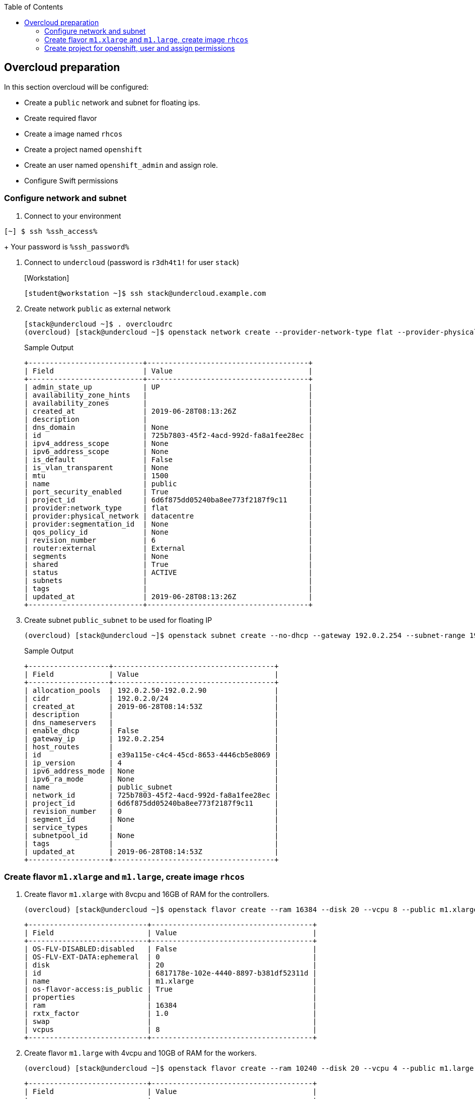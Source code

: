 :scrollbar:
:data-uri:
:toc2:
:ssh_access: %ssh_access%
:ssh_password: %ssh_password%

== Overcloud preparation

In this section overcloud will be configured:

* Create a `public` network and subnet for floating ips.
* Create required flavor
* Create a image named `rhcos`
* Create a project named `openshift`
* Create an user named `openshift_admin` and assign role.
* Configure Swift permissions


=== Configure network and subnet

. Connect to your environment
[%nowrap]
----
[~] $ ssh %ssh_access%
----
+
Your password is `%ssh_password%`

. Connect to `undercloud` (password is `r3dh4t1!` for user `stack`)
+
.[Workstation]
[%nowrap]
----
[student@workstation ~]$ ssh stack@undercloud.example.com
----

. Create network `public` as external network
+
[%nowrap]
----
[stack@undercloud ~]$ . overcloudrc
(overcloud) [stack@undercloud ~]$ openstack network create --provider-network-type flat --provider-physical-network datacentre public --external --share
----
+
.Sample Output
[%nowrap]
----
+---------------------------+--------------------------------------+
| Field                     | Value                                |
+---------------------------+--------------------------------------+
| admin_state_up            | UP                                   |
| availability_zone_hints   |                                      |
| availability_zones        |                                      |
| created_at                | 2019-06-28T08:13:26Z                 |
| description               |                                      |
| dns_domain                | None                                 |
| id                        | 725b7803-45f2-4acd-992d-fa8a1fee28ec |
| ipv4_address_scope        | None                                 |
| ipv6_address_scope        | None                                 |
| is_default                | False                                |
| is_vlan_transparent       | None                                 |
| mtu                       | 1500                                 |
| name                      | public                               |
| port_security_enabled     | True                                 |
| project_id                | 6d6f875dd05240ba8ee773f2187f9c11     |
| provider:network_type     | flat                                 |
| provider:physical_network | datacentre                           |
| provider:segmentation_id  | None                                 |
| qos_policy_id             | None                                 |
| revision_number           | 6                                    |
| router:external           | External                             |
| segments                  | None                                 |
| shared                    | True                                 |
| status                    | ACTIVE                               |
| subnets                   |                                      |
| tags                      |                                      |
| updated_at                | 2019-06-28T08:13:26Z                 |
+---------------------------+--------------------------------------+
----

. Create subnet `public_subnet` to be used for floating IP
+
[%nowrap]
----
(overcloud) [stack@undercloud ~]$ openstack subnet create --no-dhcp --gateway 192.0.2.254 --subnet-range 192.0.2.0/24 --allocation-pool start=192.0.2.50,end=192.0.2.90 --network public public_subnet
----
+
.Sample Output
[%nowrap]
----
+-------------------+--------------------------------------+
| Field             | Value                                |
+-------------------+--------------------------------------+
| allocation_pools  | 192.0.2.50-192.0.2.90                |
| cidr              | 192.0.2.0/24                         |
| created_at        | 2019-06-28T08:14:53Z                 |
| description       |                                      |
| dns_nameservers   |                                      |
| enable_dhcp       | False                                |
| gateway_ip        | 192.0.2.254                          |
| host_routes       |                                      |
| id                | e39a115e-c4c4-45cd-8653-4446cb5e8069 |
| ip_version        | 4                                    |
| ipv6_address_mode | None                                 |
| ipv6_ra_mode      | None                                 |
| name              | public_subnet                        |
| network_id        | 725b7803-45f2-4acd-992d-fa8a1fee28ec |
| project_id        | 6d6f875dd05240ba8ee773f2187f9c11     |
| revision_number   | 0                                    |
| segment_id        | None                                 |
| service_types     |                                      |
| subnetpool_id     | None                                 |
| tags              |                                      |
| updated_at        | 2019-06-28T08:14:53Z                 |
+-------------------+--------------------------------------+
----


=== Create flavor `m1.xlarge` and `m1.large`, create image `rhcos`

. Create flavor `m1.xlarge` with 8vcpu and 16GB of RAM for the controllers.
+
[%nowrap]
----
(overcloud) [stack@undercloud ~]$ openstack flavor create --ram 16384 --disk 20 --vcpu 8 --public m1.xlarge
----
+
[%nowrap]
----
+----------------------------+--------------------------------------+
| Field                      | Value                                |
+----------------------------+--------------------------------------+
| OS-FLV-DISABLED:disabled   | False                                |
| OS-FLV-EXT-DATA:ephemeral  | 0                                    |
| disk                       | 20                                   |
| id                         | 6817178e-102e-4440-8897-b381df52311d |
| name                       | m1.xlarge                            |
| os-flavor-access:is_public | True                                 |
| properties                 |                                      |
| ram                        | 16384                                |
| rxtx_factor                | 1.0                                  |
| swap                       |                                      |
| vcpus                      | 8                                    |
+----------------------------+--------------------------------------+
----

. Create flavor `m1.large` with 4vcpu and 10GB of RAM for the workers.
+
[%nowrap]
----
(overcloud) [stack@undercloud ~]$ openstack flavor create --ram 10240 --disk 20 --vcpu 4 --public m1.large
----
+
[%nowrap]
----
+----------------------------+--------------------------------------+
| Field                      | Value                                |
+----------------------------+--------------------------------------+
| OS-FLV-DISABLED:disabled   | False                                |
| OS-FLV-EXT-DATA:ephemeral  | 0                                    |
| disk                       | 20                                   |
| id                         | 2326ff2f-9ce1-4110-a587-5745cba517d6 |
| name                       | m1.large                             |
| os-flavor-access:is_public | True                                 |
| properties                 |                                      |
| ram                        | 10240                                |
| rxtx_factor                | 1.0                                  |
| swap                       |                                      |
| vcpus                      | 4                                    |
+----------------------------+--------------------------------------+
----


=== Create project for openshift, user and assign permissions

. Create project named `openshift`
+
[%nowrap]
----
(overcloud) [stack@undercloud ~]$ openstack project create openshift
----
+
.Sample Output
[%nowrap]
----
+-------------+----------------------------------+
| Field       | Value                            |
+-------------+----------------------------------+
| description |                                  |
| domain_id   | default                          |
| enabled     | True                             |
| id          | d4ca6cd93855497c90abb074aef473b5 |
| is_domain   | False                            |
| name        | openshift                        |
| parent_id   | default                          |
| tags        | []                               |
+-------------+----------------------------------+
----

. Set quota for the project (here we set unlimited ram and cores)
+
[%nowrap]
----
(overcloud) [stack@undercloud ~]$ openstack quota set --ram -1 --cores -1 openshift
----

. Create an user named `openshift_admin`
+
[%nowrap]
----
(overcloud) [stack@undercloud ~]$ openstack user create --password 'r3dh4t1!' openshift_admin
----
+
.Sample Output
[%nowrap]
----
+---------------------+----------------------------------+
| Field               | Value                            |
+---------------------+----------------------------------+
| domain_id           | default                          |
| enabled             | True                             |
| id                  | fe344863375f49d19bc8cb6023042cbd |
| name                | openshift_admin                  |
| options             | {}                               |
| password_expires_at | None                             |
+---------------------+----------------------------------+
----

. Assign _member_ role to the user in the project
+
[%nowrap]
----
(overcloud) [stack@undercloud ~]$ openstack role add --project openshift --user openshift_admin _member_
----
+
[NOTE]
This command doesn't show any output when is executed correctly.

. Assign swiftoperator role to the user in the project
+
[%nowrap]
----
(overcloud) [stack@undercloud ~]$ openstack role add --user openshift_admin --project openshift swiftoperator
----

. Create file `openshiftrc` to test authentication
+
.Content
[%nowrap]
----
(overcloud) [stack@undercloud ~]$ cat > openshiftrc <<\EOF
for key in $( set | awk '{FS="="}  /^OS_/ {print $1}' ); do unset $key ; done
export OS_NO_CACHE=True
export COMPUTE_API_VERSION=1.1
export OS_USERNAME=openshift_admin
export no_proxy=,192.0.2.102,192.0.2.102
export OS_USER_DOMAIN_NAME=Default
export OS_VOLUME_API_VERSION=3
export OS_CLOUDNAME=openshift
export OS_AUTH_URL=http://192.0.2.21:5000//v3
export NOVA_VERSION=1.1
export OS_IMAGE_API_VERSION=2
export OS_PASSWORD=r3dh4t1!
export OS_PROJECT_DOMAIN_NAME=Default
export OS_IDENTITY_API_VERSION=3
export OS_PROJECT_NAME=openshift
export OS_AUTH_TYPE=password
export PYTHONWARNINGS="ignore:Certificate has no, ignore:A true SSLContext object is not available"

# Add OS_CLOUDNAME to PS1
if [ -z "${CLOUDPROMPT_ENABLED:-}" ]; then
    export PS1=${PS1:-""}
    export PS1=${OS_CLOUDNAME:+"($OS_CLOUDNAME)"}\ $PS1
    export CLOUDPROMPT_ENABLED=1
fi
EOF
----

. Test authentication
+
[%nowrap]
----
(overcloud) [stack@undercloud ~]$ . openshiftrc
(openshift) [stack@undercloud ~]$ openstack network list
----
+
.Sample Output
[%nowrap]
----
+--------------------------------------+--------+--------------------------------------+
| ID                                   | Name   | Subnets                              |
+--------------------------------------+--------+--------------------------------------+
| 725b7803-45f2-4acd-992d-fa8a1fee28ec | public | e39a115e-c4c4-45cd-8653-4446cb5e8069 |
+--------------------------------------+--------+--------------------------------------+
----


. Create a floating IP
+
[%nowrap]
----
(overcloud) [stack@undercloud ~]$ openstack floating ip create public
----
+
.Sample Output
[%nowrap]
----
+---------------------+---------------------------------------------------------------------------------------------------------------------------------------------------------------------------------------+
| Field               | Value                                                                                                                                                                                 |
+---------------------+---------------------------------------------------------------------------------------------------------------------------------------------------------------------------------------+
| created_at          | 2020-02-24T09:28:50Z                                                                                                                                                                  |
| description         |                                                                                                                                                                                       |
| dns_domain          |                                                                                                                                                                                       |
| dns_name            |                                                                                                                                                                                       |
| fixed_ip_address    | None                                                                                                                                                                                  |
| floating_ip_address | 192.0.2.70                                                                                                                                                                            |
| floating_network_id | 41c71dd5-6f24-4de1-aea3-7cf2ddccbeed                                                                                                                                                  |
| id                  | 7b5a17bc-2ace-4805-9918-93203aca6315                                                                                                                                                  |
| location            | Munch({'cloud': '', 'region_name': '', 'zone': None, 'project': Munch({'id': '427c1fb25e4a4401bf4e0cde048738a9', 'name': 'openshift', 'domain_id': None, 'domain_name': 'Default'})}) |
| name                | 192.0.2.84                                                                                                                                                                            |
| port_details        | None                                                                                                                                                                                  |
| port_id             | None                                                                                                                                                                                  |
| project_id          | 427c1fb25e4a4401bf4e0cde048738a9                                                                                                                                                      |
| qos_policy_id       | None                                                                                                                                                                                  |
| revision_number     | 0                                                                                                                                                                                     |
| router_id           | None                                                                                                                                                                                  |
| status              | DOWN                                                                                                                                                                                  |
| subnet_id           | None                                                                                                                                                                                  |
| tags                | []                                                                                                                                                                                    |
| updated_at          | 2020-02-24T09:28:50Z                                                                                                                                                                  |
+---------------------+---------------------------------------------------------------------------------------------------------------------------------------------------------------------------------------+
----


. Add DNS record to point to the new Floating IP
[%nowrap]
----
(openshift) [stack@undercloud ~]$ FIP=$(openstack floating ip list -c "Floating IP Address" -f value)
(openshift) [stack@undercloud ~]$ curl "http://classroom.example.com:8080/update?secret=redhat&domain=api&addr=$FIP"
----
+
.Expected Output
[%nowrap]
----
{"Success":true,"Message":"Updated A record for api to IP address 192.0.2.88","Domain":"api","Domains":["api"],"Address":"192.0.2.88","AddrType":"A"}
----

. Ensure the DNS record is working properly
+
[%nowrap]
----
(openshift) [stack@undercloud ~]$ sudo yum install -y bind-utils
(openshift) [stack@undercloud ~]$ dig +short api.summit.example.com
192.0.2.88
----


. Set temporary url key for `openshift_admin` account. This is used by Swift when we generate a temporary public URL for files.
+
[%nowrap]
----
(openshift) [stack@undercloud ~]$ openstack object store account set --property Temp-URL-Key=summitTempKey
----
. Ensure the temporary key is set
+
[%nowrap]
----
(openshift) [stack@undercloud ~]$ openstack object store account show
----
+
.Sample Output
[%nowrap]
----
+------------+---------------------------------------+
| Field      | Value                                 |
+------------+---------------------------------------+
| Account    | AUTH_d4ca6cd93855497c90abb074aef473b5 |
| Bytes      | 0                                     |
| Containers | 0                                     |
| Objects    | 0                                     |
| properties | Temp-Url-Key='summitTempKey'            |
+------------+---------------------------------------+
----




